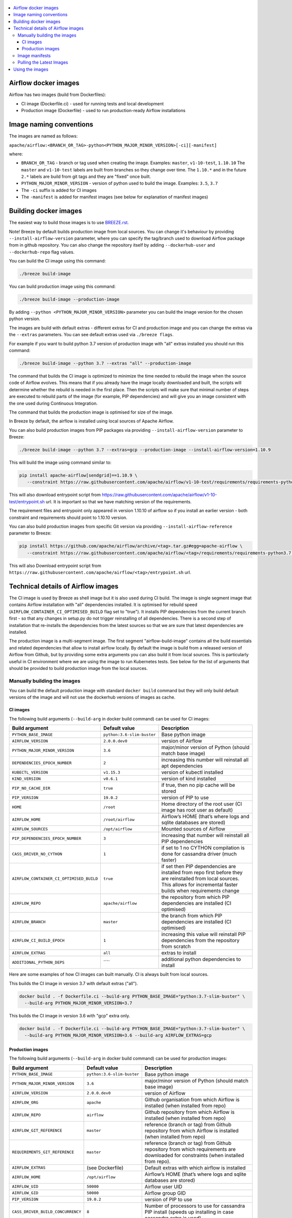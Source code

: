  .. Licensed to the Apache Software Foundation (ASF) under one
    or more contributor license agreements.  See the NOTICE file
    distributed with this work for additional information
    regarding copyright ownership.  The ASF licenses this file
    to you under the Apache License, Version 2.0 (the
    "License"); you may not use this file except in compliance
    with the License.  You may obtain a copy of the License at

 ..   http://www.apache.org/licenses/LICENSE-2.0

 .. Unless required by applicable law or agreed to in writing,
    software distributed under the License is distributed on an
    "AS IS" BASIS, WITHOUT WARRANTIES OR CONDITIONS OF ANY
    KIND, either express or implied.  See the License for the
    specific language governing permissions and limitations
    under the License.

.. contents:: :local:

Airflow docker images
=====================

Airflow has two images (build from Dockerfiles):

* CI image (Dockerfile.ci) - used for running tests and local development
* Production image (Dockerfile) - used to run production-ready Airflow installations

Image naming conventions
========================

The images are named as follows:

``apache/airflow:<BRANCH_OR_TAG>-python<PYTHON_MAJOR_MINOR_VERSION>[-ci][-manifest]``

where:

* ``BRANCH_OR_TAG`` - branch or tag used when creating the image. Examples: ``master``, ``v1-10-test``, ``1.10.10``
  The ``master`` and ``v1-10-test`` labels are built from branches so they change over time. The ``1.10.*`` and in
  the future ``2.*`` labels are build from git tags and they are "fixed" once built.
* ``PYTHON_MAJOR_MINOR_VERSION`` - version of python used to build the image. Examples: ``3.5``, ``3.7``
* The ``-ci`` suffix is added for CI images
* The ``-manifest`` is added for manifest images (see below for explanation of manifest images)

Building docker images
======================

The easiest way to build those images is to use `<BREEZE.rst>`_.

Note! Breeze by default builds production image from local sources. You can change it's behaviour by
providing ``--install-airflow-version`` parameter, where you can specify the
tag/branch used to download Airflow package from in github repository. You can
also change the repository itself by adding ``--dockerhub-user`` and ``--dockerhub-repo`` flag values.

You can build the CI image using this command:

.. code-block::

  ./breeze build-image

You can build production image using this command:

.. code-block::

  ./breeze build-image --production-image

By adding ``--python <PYTHON_MAJOR_MINOR_VERSION>`` parameter you can build the
image version for the chosen python version.

The images are build with default extras - different extras for CI and production image and you
can change the extras via the ``--extras`` parameters. You can see default extras used via
``./breeze flags``.

For example if you want to build python 3.7 version of production image with
"all" extras installed you should run this command:

.. code-block::

  ./breeze build-image --python 3.7 --extras "all" --production-image

The command that builds the CI image is optimized to minimize the time needed to rebuild the image when
the source code of Airflow evolves. This means that if you already have the image locally downloaded and
built, the scripts will determine whether the rebuild is needed in the first place. Then the scripts will
make sure that minimal number of steps are executed to rebuild parts of the image (for example,
PIP dependencies) and will give you an image consistent with the one used during Continuous Integration.

The command that builds the production image is optimised for size of the image.

In Breeze by default, the airflow is installed using local sources of Apache Airflow.

You can also build production images from PIP packages via providing ``--install-airflow-version``
parameter to Breeze:

.. code-block::

  ./breeze build-image --python 3.7 --extras=gcp --production-image --install-airflow-version=1.10.9

This will build the image using command similar to:

.. code-block::

    pip install apache-airflow[sendgrid]==1.10.9 \
       --constraint https://raw.githubusercontent.com/apache/airflow/v1-10-test/requirements/requirements-python3.7.txt

This will also download entrypoint script from https://raw.githubusercontent.com/apache/airflow/v1-10-test/entrypoint.sh
url. It is important so that we have matching version of the requirements.

The requirement files and entrypoint only appeared in version 1.10.10 of airflow so if you install
an earlier version -  both constraint and requirements should point to 1.10.10 version.

You can also build production images from specific Git version via providing ``--install-airflow-reference``
parameter to Breeze:

.. code-block::

    pip install https://github.com/apache/airflow/archive/<tag>.tar.gz#egg=apache-airflow \
       --constraint https://raw.githubusercontent.com/apache/airflow/<tag>/requirements/requirements-python3.7.txt

This will also Download entrypoint script from ``https://raw.githubusercontent.com/apache/airflow/<tag>/entrypoint.sh``
url.

Technical details of Airflow images
===================================

The CI image is used by Breeze as shell image but it is also used during CI build.
The image is single segment image that contains Airflow installation with "all" dependencies installed.
It is optimised for rebuild speed (``AIRFLOW_CONTAINER_CI_OPTIMISED_BUILD`` flag set to "true").
It installs PIP dependencies from the current branch first - so that any changes in setup.py do not trigger
reinstalling of all dependencies. There is a second step of installation that re-installs the dependencies
from the latest sources so that we are sure that latest dependencies are installed.

The production image is a multi-segment image. The first segment "airflow-build-image" contains all the
build essentials and related dependencies that allow to install airflow locally. By default the image is
build from a released version of Airflow from Github, but by providing some extra arguments you can also
build it from local sources. This is particularly useful in CI environment where we are using the image
to run Kubernetes tests. See below for the list of arguments that should be provided to build
production image from the local sources.

Manually building the images
----------------------------

You can build the default production image with standard ``docker build`` command but they will only build
default versions of the image and will not use the dockerhub versions of images as cache.


CI images
.........

The following build arguments (``--build-arg`` in docker build command) can be used for CI images:

+------------------------------------------+------------------------------------------+------------------------------------------+
| Build argument                           | Default value                            | Description                              |
+==========================================+==========================================+==========================================+
| ``PYTHON_BASE_IMAGE``                    | ``python:3.6-slim-buster``               | Base python image                        |
+------------------------------------------+------------------------------------------+------------------------------------------+
| ``AIRFLOW_VERSION``                      | ``2.0.0.dev0``                           | version of Airflow                       |
+------------------------------------------+------------------------------------------+------------------------------------------+
| ``PYTHON_MAJOR_MINOR_VERSION``           | ``3.6``                                  | major/minor version of Python (should    |
|                                          |                                          | match base image)                        |
+------------------------------------------+------------------------------------------+------------------------------------------+
| ``DEPENDENCIES_EPOCH_NUMBER``            | ``2``                                    | increasing this number will reinstall    |
|                                          |                                          | all apt dependencies                     |
+------------------------------------------+------------------------------------------+------------------------------------------+
| ``KUBECTL_VERSION``                      | ``v1.15.3``                              | version of kubectl installed             |
+------------------------------------------+------------------------------------------+------------------------------------------+
| ``KIND_VERSION``                         | ``v0.6.1``                               | version of kind installed                |
+------------------------------------------+------------------------------------------+------------------------------------------+
| ``PIP_NO_CACHE_DIR``                     | ``true``                                 | if true, then no pip cache will be       |
|                                          |                                          | stored                                   |
+------------------------------------------+------------------------------------------+------------------------------------------+
| ``PIP_VERSION``                          | ``19.0.2``                               | version of PIP to use                    |
+------------------------------------------+------------------------------------------+------------------------------------------+
| ``HOME``                                 | ``/root``                                | Home directory of the root user (CI      |
|                                          |                                          | image has root user as default)          |
+------------------------------------------+------------------------------------------+------------------------------------------+
| ``AIRFLOW_HOME``                         | ``/root/airflow``                        | Airflow’s HOME (that’s where logs and    |
|                                          |                                          | sqlite databases are stored)             |
+------------------------------------------+------------------------------------------+------------------------------------------+
| ``AIRFLOW_SOURCES``                      | ``/opt/airflow``                         | Mounted sources of Airflow               |
+------------------------------------------+------------------------------------------+------------------------------------------+
| ``PIP_DEPENDENCIES_EPOCH_NUMBER``        | ``3``                                    | increasing that number will reinstall    |
|                                          |                                          | all PIP dependencies                     |
+------------------------------------------+------------------------------------------+------------------------------------------+
| ``CASS_DRIVER_NO_CYTHON``                | ``1``                                    | if set to 1 no CYTHON compilation is     |
|                                          |                                          | done for cassandra driver (much faster)  |
+------------------------------------------+------------------------------------------+------------------------------------------+
| ``AIRFLOW_CONTAINER_CI_OPTIMISED_BUILD`` | ``true``                                 | if set then PIP dependencies are         |
|                                          |                                          | installed from repo first before they    |
|                                          |                                          | are reinstalled from local sources. This |
|                                          |                                          | allows for incremental faster builds     |
|                                          |                                          | when requirements change                 |
+------------------------------------------+------------------------------------------+------------------------------------------+
| ``AIRFLOW_REPO``                         | ``apache/airflow``                       | the repository from which PIP            |
|                                          |                                          | dependencies are installed (CI           |
|                                          |                                          | optimised)                               |
+------------------------------------------+------------------------------------------+------------------------------------------+
| ``AIRFLOW_BRANCH``                       | ``master``                               | the branch from which PIP dependencies   |
|                                          |                                          | are installed (CI optimised)             |
+------------------------------------------+------------------------------------------+------------------------------------------+
| ``AIRFLOW_CI_BUILD_EPOCH``               | ``1``                                    | increasing this value will reinstall PIP |
|                                          |                                          | dependencies from the repository from    |
|                                          |                                          | scratch                                  |
+------------------------------------------+------------------------------------------+------------------------------------------+
| ``AIRFLOW_EXTRAS``                       | ``all``                                  | extras to install                        |
+------------------------------------------+------------------------------------------+------------------------------------------+
| ``ADDITIONAL_PYTHON_DEPS``               | \```\`                                   | additional python dependencies to        |
|                                          |                                          | install                                  |
+------------------------------------------+------------------------------------------+------------------------------------------+

Here are some examples of how CI images can built manually. CI is always built from local sources.

This builds the CI image in version 3.7 with default extras ("all").

.. code-block::

  docker build . -f Dockerfile.ci --build-arg PYTHON_BASE_IMAGE="python:3.7-slim-buster" \
    --build-arg PYTHON_MAJOR_MINOR_VERSION=3.7


This builds the CI image in version 3.6 with "gcp" extra only.

.. code-block::

  docker build . -f Dockerfile.ci --build-arg PYTHON_BASE_IMAGE="python:3.7-slim-buster" \
    --build-arg PYTHON_MAJOR_MINOR_VERSION=3.6 --build-arg AIRFLOW_EXTRAS=gcp


Production images
.................

The following build arguments (``--build-arg`` in docker build command) can be used for production images:

+------------------------------------------+------------------------------------------+------------------------------------------+
| Build argument                           | Default value                            | Description                              |
+==========================================+==========================================+==========================================+
| ``PYTHON_BASE_IMAGE``                    | ``python:3.6-slim-buster``               | Base python image                        |
+------------------------------------------+------------------------------------------+------------------------------------------+
| ``PYTHON_MAJOR_MINOR_VERSION``           | ``3.6``                                  | major/minor version of Python (should    |
|                                          |                                          | match base image)                        |
+------------------------------------------+------------------------------------------+------------------------------------------+
| ``AIRFLOW_VERSION``                      | ``2.0.0.dev0``                           | version of Airflow                       |
+------------------------------------------+------------------------------------------+------------------------------------------+
| ``AIRFLOW_ORG``                          | ``apache``                               | Github organisation from which Airflow   |
|                                          |                                          | is installed (when installed from repo)  |
+------------------------------------------+------------------------------------------+------------------------------------------+
| ``AIRFLOW_REPO``                         | ``airflow``                              | Github repository from which Airflow is  |
|                                          |                                          | installed (when installed from repo)     |
+------------------------------------------+------------------------------------------+------------------------------------------+
| ``AIRFLOW_GIT_REFERENCE``                | ``master``                               | reference (branch or tag) from Github    |
|                                          |                                          | repository from which Airflow is         |
|                                          |                                          | installed (when installed from repo)     |
+------------------------------------------+------------------------------------------+------------------------------------------+
| ``REQUIREMENTS_GIT_REFERENCE``           | ``master``                               | reference (branch or tag) from Github    |
|                                          |                                          | repository from which requirements are   |
|                                          |                                          | downloaded for constraints (when         |
|                                          |                                          | installed from repo).                    |
+------------------------------------------+------------------------------------------+------------------------------------------+
| ``AIRFLOW_EXTRAS``                       | (see Dockerfile)                         | Default extras with which airflow is     |
|                                          |                                          | installed                                |
+------------------------------------------+------------------------------------------+------------------------------------------+
| ``AIRFLOW_HOME``                         | ``/opt/airflow``                         | Airflow’s HOME (that’s where logs and    |
|                                          |                                          | sqlite databases are stored)             |
+------------------------------------------+------------------------------------------+------------------------------------------+
| ``AIRFLOW_UID``                          | ``50000``                                | Airflow user UID                         |
+------------------------------------------+------------------------------------------+------------------------------------------+
| ``AIRFLOW_GID``                          | ``50000``                                | Airflow group GID                        |
+------------------------------------------+------------------------------------------+------------------------------------------+
| ``PIP_VERSION``                          | ``19.0.2``                               | version of PIP to use                    |
+------------------------------------------+------------------------------------------+------------------------------------------+
| ``CASS_DRIVER_BUILD_CONCURRENCY``        | ``8``                                    | Number of processors to use for          |
|                                          |                                          | cassandra PIP install (speeds up         |
|                                          |                                          | installing in case cassandra extra is    |
|                                          |                                          | used).                                   |
+------------------------------------------+------------------------------------------+------------------------------------------+

There are build arguments that determine the installation mechanism of Apache Airflow for the
production image. There are three types of build:

* From local sources (by default for example when you use ``docker build .``)
* You can build the image from released PyPi airflow package (used to build the official Docker image)
* You can build the image from any version in GitHub repository(this is used mostly for system testing).

+-----------------------------------+-----------------------------------+
| Build argument                    | What to specify                   |
+===================================+===================================+
| ``AIRFLOW_INSTALL_SOURCES``       | Should point to the sources of    |
|                                   | of Apache Airflow. It can be      |
|                                   | either "." for installation from  |
|                                   | local sources, "apache-airflow"   |
|                                   | for installation from packages    |
|                                   | and URL to installation from      |
|                                   | GitHub repository (see below)     |
|                                   | to install from any GitHub        |
|                                   | version                           |
+-----------------------------------+-----------------------------------+
| ``AIRFLOW_INSTALL_VERSION``       | Optional - might be used for      |
|                                   | package installation case to      |
|                                   | set Airflow version for example   |
|                                   | "==1.10.10"                       |
+-----------------------------------+-----------------------------------+
| ``CONSTRAINT_REQUIREMENTS``       | Should point to requirements file |
|                                   | in case of installation from      |
|                                   | the package or from GitHub URL.   |
|                                   | See examples below                |
+-----------------------------------+-----------------------------------+
| ``ENTRYPOINT_FILE``               | Should point to entrypoint.sh     |
|                                   | file in case of installation from |
|                                   | the package or from GitHub URL.   |
|                                   | See examples below                |
+-----------------------------------+-----------------------------------+
| ``AIRFLOW_WWW``                   | In case of Airflow 2.0 it should  |
|                                   | be "www", in case of Airflow 1.10 |
|                                   | series it should be "www_rbac".   |
|                                   | See examples below                |
+-----------------------------------+-----------------------------------+
| ``AIRFLOW_SOURCES_FROM``          | Sources of Airflow. Set it to     |
|                                   | "entrypoint.sh" to avoid costly   |
|                                   | Docker context copying            |
|                                   | in case of installation from      |
|                                   | the package or from GitHub URL.   |
|                                   | See examples below                |
+-----------------------------------+-----------------------------------+
| ``AIRFLOW_SOURCES_TO``            | Target for Airflow sources. Set   |
|                                   | to "/entrypoint" to avoid costly  |
|                                   | Docker context copying            |
|                                   | in case of installation from      |
|                                   | the package or from GitHub URL.   |
|                                   | See examples below                |
+-----------------------------------+-----------------------------------+


This builds production image in version 3.6 with default extras from the local sources:

.. code-block::

  docker build .

This builds the production image in version 3.7 with default extras from 1.10.9 tag and
requirements taken from v1-10-test branch in Github.
Note that versions 1.10.9 and below have no requirements so requirements should be taken from head of
the 1.10.10 tag.

.. code-block::

  docker build . \
    --build-arg PYTHON_BASE_IMAGE="python:3.7-slim-buster" \
    --build-arg PYTHON_MAJOR_MINOR_VERSION=3.7 \
    --build-arg AIRFLOW_INSTALL_SOURCES="https://github.com/apache/airflow/archive/1.10.10.tar.gz#egg=apache-airflow" \
    --build-arg CONSTRAINT_REQUIREMENTS="https://raw.githubusercontent.com/apache/airflow/1.10.10/requirements/requirements-python3.7.txt" \
    --build-arg ENTRYPOINT_FILE="https://raw.githubusercontent.com/apache/airflow/1.10.10/entrypoint.sh" \
    --build-arg AIRFLOW_SOURCES_FROM="entrypoint.sh" \
    --build-arg AIRFLOW_SOURCES_TO="/entrypoint"

This builds the production image in version 3.7 with default extras from 1.10.10 Pypi package and
requirements taken from v1-10-test branch in Github.

.. code-block::

  docker build . \
    --build-arg PYTHON_BASE_IMAGE="python:3.7-slim-buster" \
    --build-arg PYTHON_MAJOR_MINOR_VERSION=3.7 \
    --build-arg AIRFLOW_INSTALL_SOURCES="apache-airflow" \
    --build-arg AIRFLOW_INSTALL_VERSION="==1.10.10" \
    --build-arg CONSTRAINT_REQUIREMENTS="https://raw.githubusercontent.com/apache/airflow/1.10.10/requirements/requirements-python3.7.txt" \
    --build-arg ENTRYPOINT_FILE="https://raw.githubusercontent.com/apache/airflow/1.10.10/entrypoint.sh" \
    --build-arg AIRFLOW_SOURCES_FROM="entrypoint.sh" \
    --build-arg AIRFLOW_SOURCES_TO="/entrypoint"

Image manifests
---------------

Together with the main CI images we also build and push image manifests. Those manifests are very small images
that contain only results of the docker inspect for the image. This is in order to be able to
determine very quickly if the image in the docker registry has changed a lot since the last time.
Unfortunately docker registry (specifically dockerhub registry) has no anonymous way of querying image
details via API, you need to download the image to inspect it. We overcame it in the way that
always when we build the image we build a very small image manifest and push it to registry together
with the main CI image. The tag for the manifest image is the same as for the image it refers
to with added ``-manifest`` suffix. The manifest image for ``apache/airflow:master-python3.6-ci`` is named
``apache/airflow:master-python3.6-ci-manifest``.

Pulling the Latest Images
-------------------------

Sometimes the image needs to be rebuilt from scratch. This is required, for example,
when there is a security update of the Python version that all the images are based on and new version
of the image is pushed to the repository. In this case it is usually faster to pull the latest
images rather than rebuild them from scratch.

You can do it via the ``--force-pull-images`` flag to force pulling the latest images from the Docker Hub.

For production image:

.. code-block::

  ./breeze build-image --force-pull-images --production-image

For CI image Breeze automatically uses force pulling in case it determines that your image is very outdated,
however uou can also force it with the same flag.

.. code-block::

  ./breeze build-image --force-pull-images

Using the images
================

Both images have entrypoint set as dumb-init with entrypoint.sh script executed (in order to forward
signals). This entrypoint works as follows:

* If ``AIRFLOW__CORE__SQL_ALCHEMY_CONN`` variable is passed to the container and it is either mysql or postgres
  SQL alchemy connection, then the connection is checked and the script waits until the database is reachable.
* If no ``AIRFLOW__CORE__SQL_ALCHEMY_CONN`` variable is set or if it is set to sqlite SQL alchemy connection
  then db reset is executed.
* If ``AIRFLOW__CELERY__BROKER_URL`` variable is passed and scheduler, worker of flower command is used then
  the connection is checked and the script waits until the Celery broker database is reachable.

* If first argument is equal to "bash" - you are dropped in bash shell.
* If there are any arguments they are passed to "airflow" command
